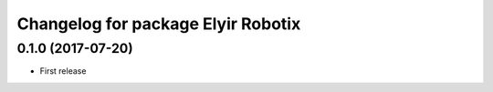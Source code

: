 ^^^^^^^^^^^^^^^^^^^^^^^^^^^^^^^^^^^^^^^^^^^^^^^^^^^^^
Changelog for package Elyir Robotix
^^^^^^^^^^^^^^^^^^^^^^^^^^^^^^^^^^^^^^^^^^^^^^^^^^^^^

0.1.0 (2017-07-20)
------------------
* First release